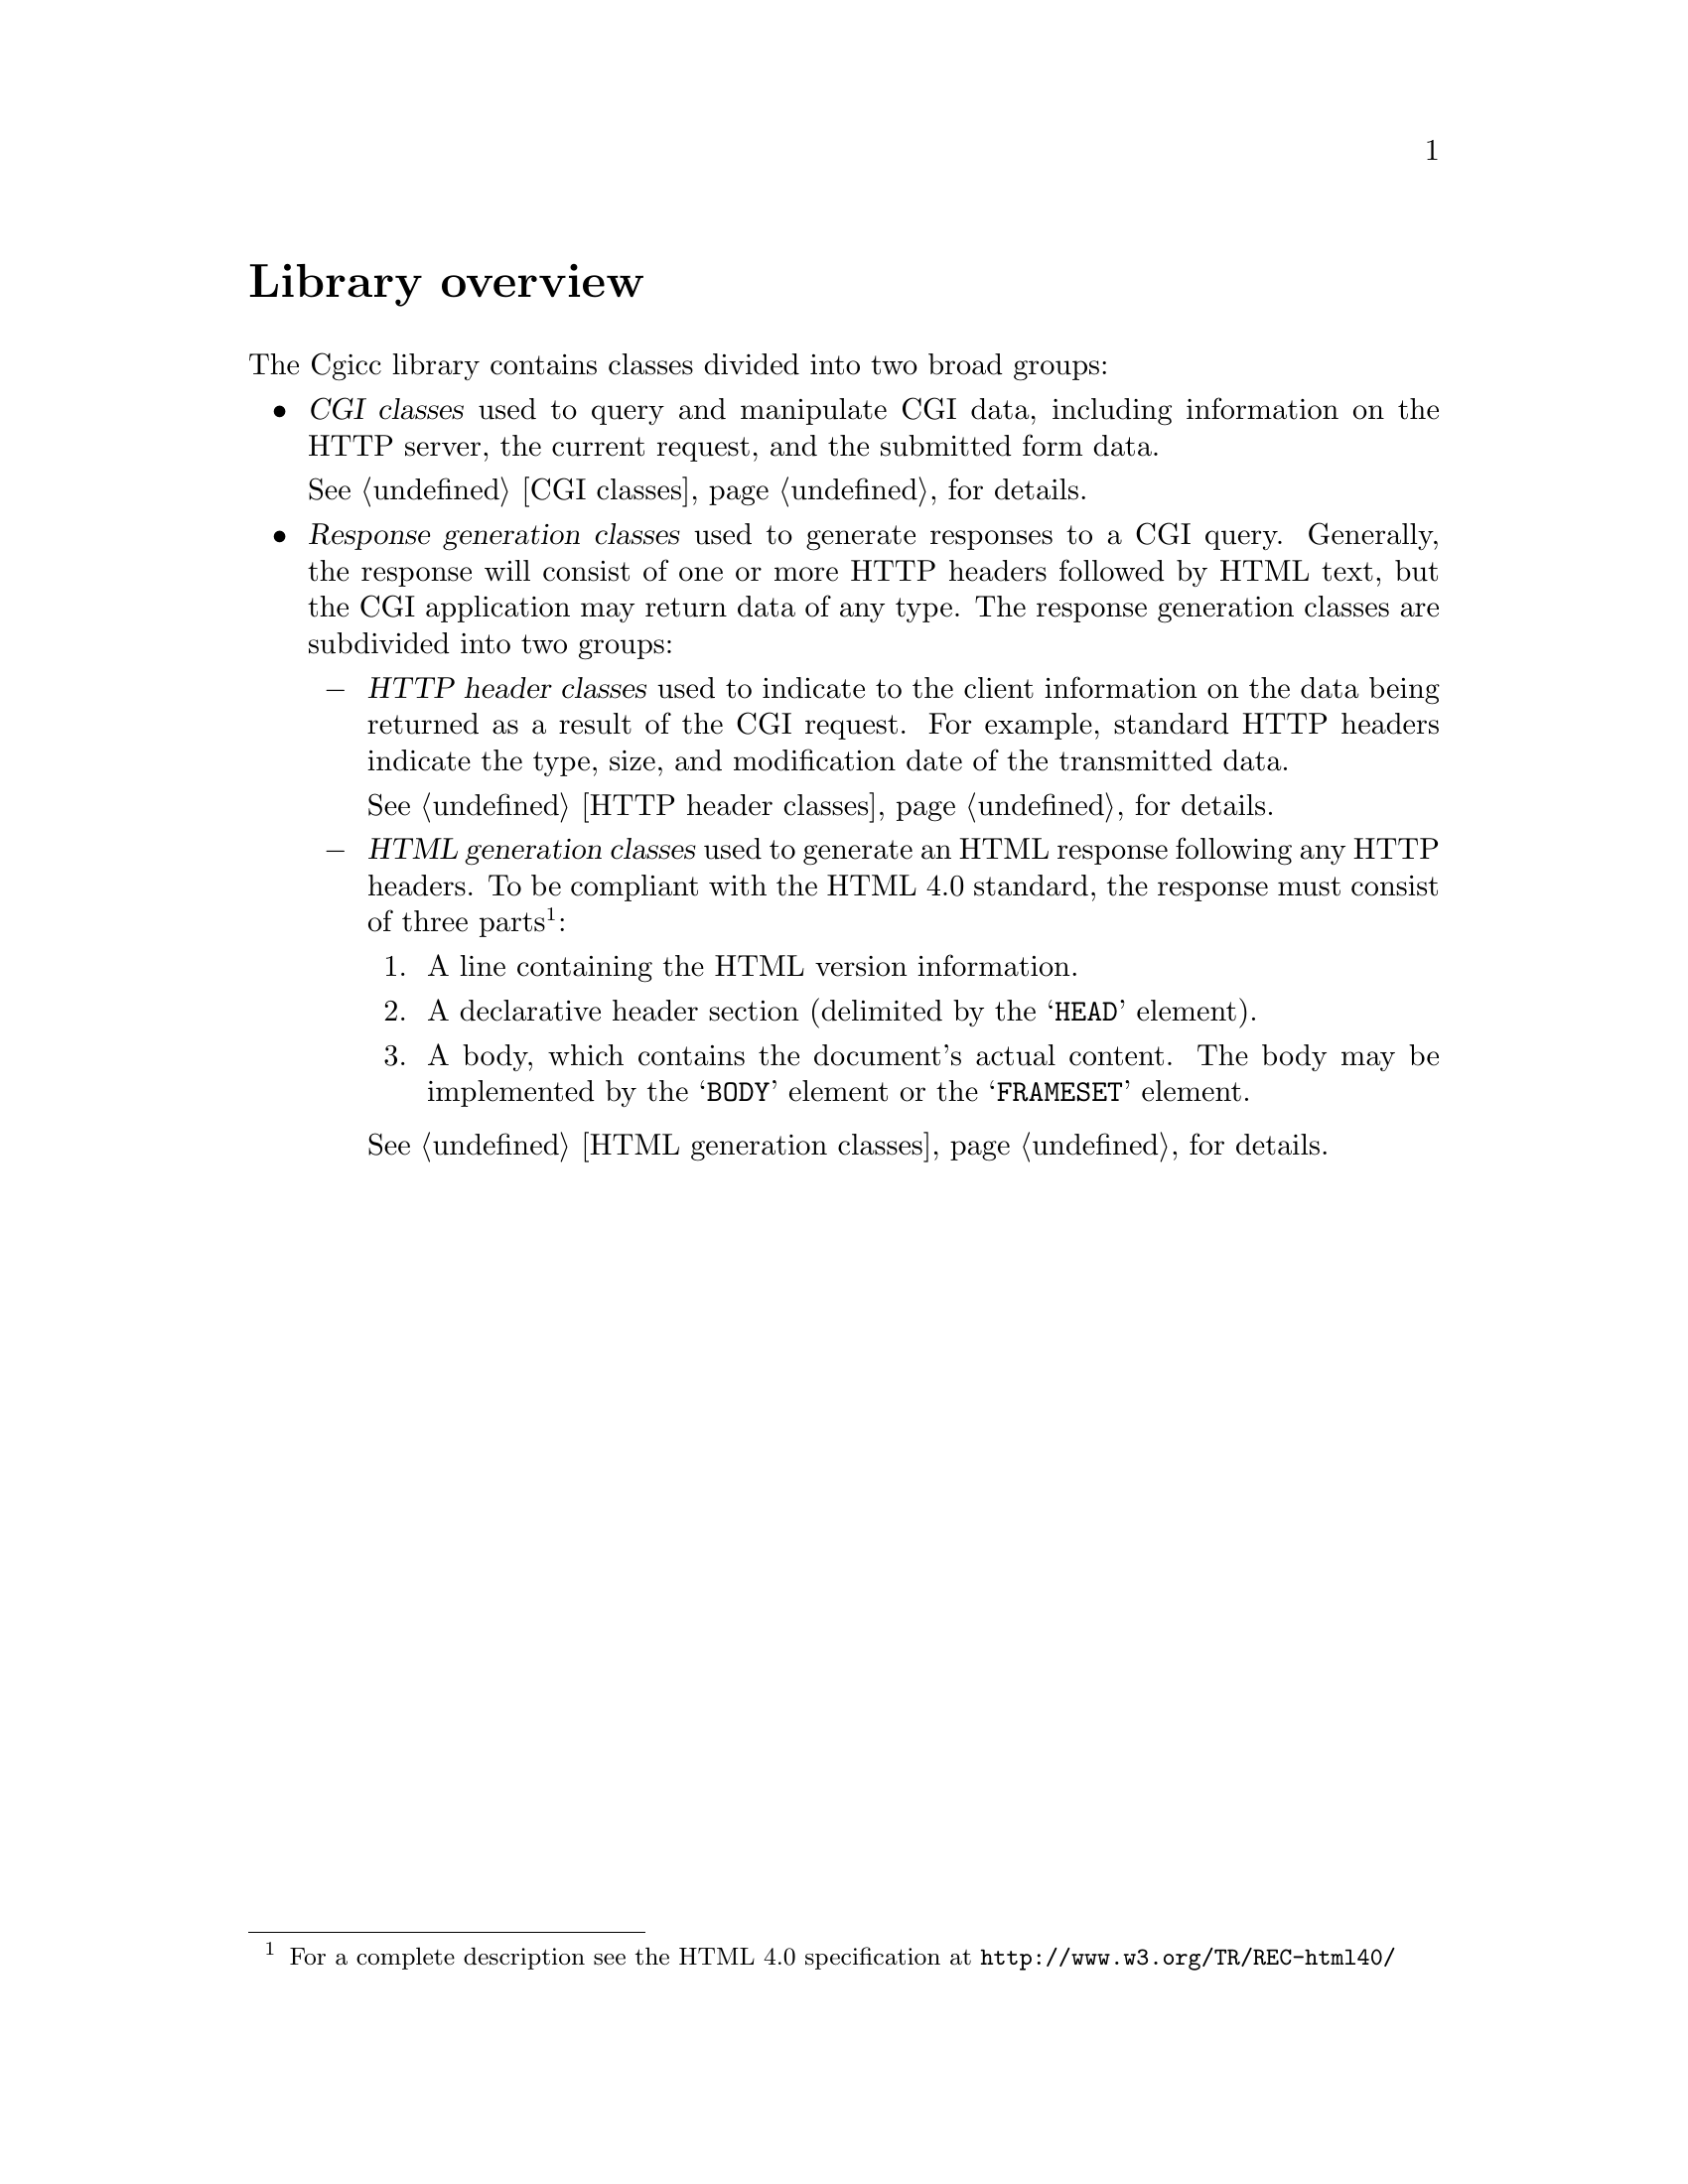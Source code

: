 @comment -*-texinfo-*-
@node Library overview, CGI classes, A tutorial example, Top
@unnumbered Library overview

The Cgicc library contains classes divided into two broad groups: 

@cindex CGI classes

@itemize @bullet

@item
@dfn{CGI classes} used to query and manipulate CGI data, including
information on the HTTP server, the current request, and the submitted
form data. 

@xref{CGI classes}, for details.
@cindex Response generation

@item
@dfn{Response generation classes} used to generate responses to a CGI
query. Generally, the response will consist of one or more HTTP headers
followed by HTML text, but the CGI application may return data of any
type. The response generation classes are subdivided into two groups:  

@cindex HTTP header classes
@itemize @minus
@item
@dfn{HTTP header classes} used to indicate to the client information on
the data being returned as a result of the CGI request.  For example,
standard HTTP headers indicate the type, size, and modification date of
the transmitted data. 

@xref{HTTP header classes}, for details.
@cindex HTML generation classes
@item
@dfn{HTML generation classes} used to generate an HTML response
following any HTTP headers.  To be compliant with the HTML 4.0 standard,
the response must consist of three parts@footnote{For a complete
description see the HTML 4.0 specification at
@url{http://www.w3.org/TR/REC-html40/}}: 

@enumerate
@item A line containing the HTML version information.

@item A declarative header section (delimited by the @samp{HEAD}
element).

@item A body, which contains the document's actual content.  The body
may be implemented by the @samp{BODY} element or the @samp{FRAMESET}
element.

@end enumerate
@xref{HTML generation classes}, for details.

@end itemize

@end itemize
